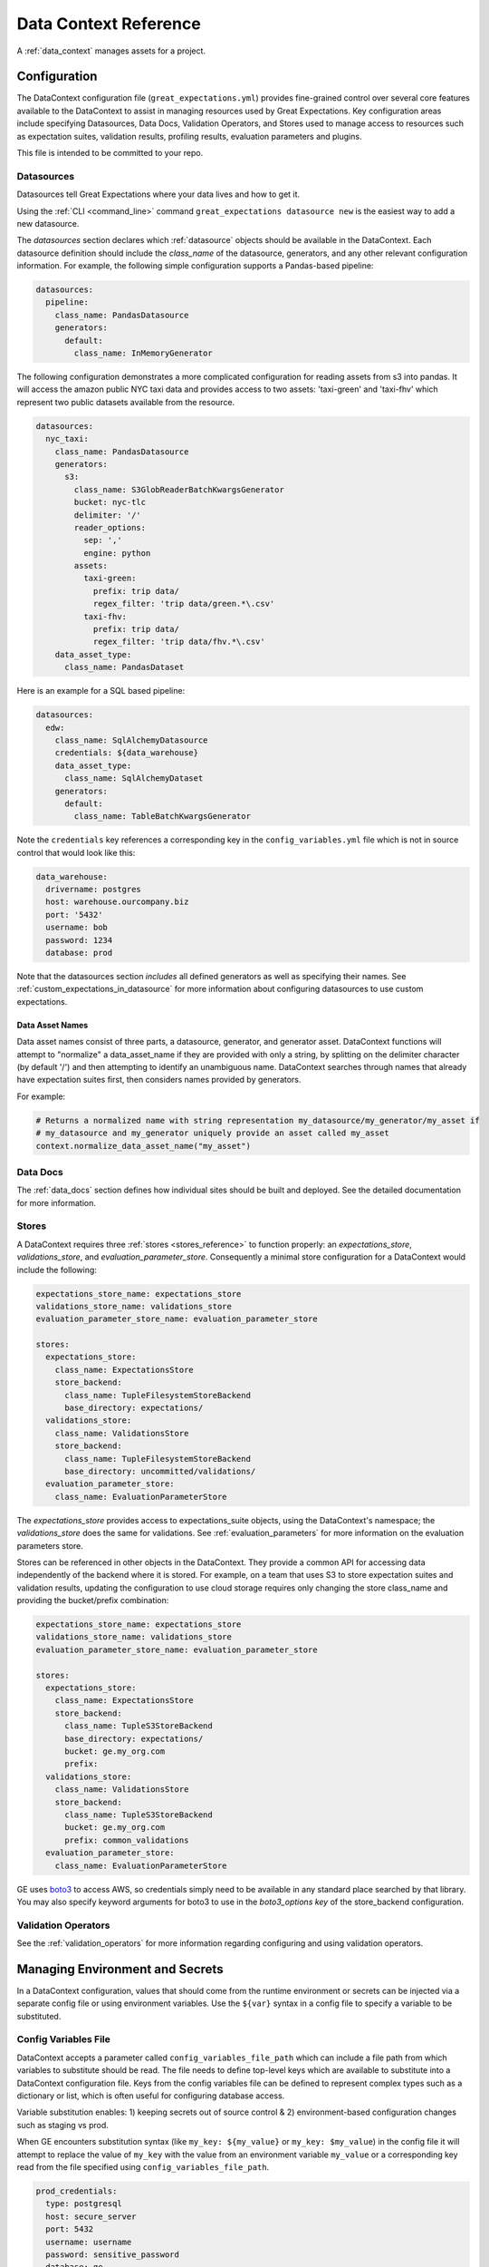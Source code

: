 .. _data_context_reference:

############################
Data Context Reference
############################

A :ref:`data_context` manages assets for a project.

*************************
Configuration
*************************


The DataContext configuration file (``great_expectations.yml``) provides fine-grained control over several core
features available to the DataContext to assist in managing resources used by Great Expectations. Key
configuration areas include specifying Datasources, Data Docs, Validation Operators, and Stores used to manage access
to resources such as expectation suites, validation results, profiling results, evaluation parameters and plugins.

This file is intended to be committed to your repo.

Datasources
=============

Datasources tell Great Expectations where your data lives and how to get it.

Using the :ref:`CLI <command_line>` command ``great_expectations datasource new`` is the easiest way to
add a new datasource.

The `datasources` section declares which :ref:`datasource` objects should be available in the DataContext.
Each datasource definition should include the `class_name` of the datasource, generators, and any other relevant
configuration information. For example, the following simple configuration supports a Pandas-based pipeline:

.. code-block:: yaml

  datasources:
    pipeline:
      class_name: PandasDatasource
      generators:
        default:
          class_name: InMemoryGenerator

The following configuration demonstrates a more complicated configuration for reading assets from s3 into pandas. It
will access the amazon public NYC taxi data and provides access to two assets: 'taxi-green' and 'taxi-fhv' which
represent two public datasets available from the resource.

.. code-block:: yaml

  datasources:
    nyc_taxi:
      class_name: PandasDatasource
      generators:
        s3:
          class_name: S3GlobReaderBatchKwargsGenerator
          bucket: nyc-tlc
          delimiter: '/'
          reader_options:
            sep: ','
            engine: python
          assets:
            taxi-green:
              prefix: trip data/
              regex_filter: 'trip data/green.*\.csv'
            taxi-fhv:
              prefix: trip data/
              regex_filter: 'trip data/fhv.*\.csv'
      data_asset_type:
        class_name: PandasDataset

Here is an example for a SQL based pipeline:

.. code-block:: yaml

    datasources:
      edw:
        class_name: SqlAlchemyDatasource
        credentials: ${data_warehouse}
        data_asset_type:
          class_name: SqlAlchemyDataset
        generators:
          default:
            class_name: TableBatchKwargsGenerator

Note the ``credentials`` key references a corresponding key in the
``config_variables.yml`` file which is not in source control that would look
like this:

.. code-block:: yaml

    data_warehouse:
      drivername: postgres
      host: warehouse.ourcompany.biz
      port: '5432'
      username: bob
      password: 1234
      database: prod

Note that the datasources section *includes* all defined generators as well as specifying their names. See
:ref:`custom_expectations_in_datasource` for more information about configuring datasources to use custom expectations.


Data Asset Names
------------------

Data asset names consist of three parts, a datasource, generator, and generator asset. DataContext functions will
attempt to "normalize" a data_asset_name if they are provided with only a string, by splitting on the delimiter
character (by default '/') and then attempting to identify an unambiguous name. DataContext searches through
names that already have expectation suites first, then considers names provided by generators.

For example:

.. code-block:: python

    # Returns a normalized name with string representation my_datasource/my_generator/my_asset if
    # my_datasource and my_generator uniquely provide an asset called my_asset
    context.normalize_data_asset_name("my_asset")


Data Docs
=====================

The :ref:`data_docs` section defines how individual sites should be built and deployed. See the detailed
documentation for more information.


Stores
=============

A DataContext requires three :ref:`stores <stores_reference>` to function properly: an `expectations_store`,
`validations_store`, and `evaluation_parameter_store`. Consequently a minimal store configuration for a DataContext
would include the following:

.. code-block:: yaml

    expectations_store_name: expectations_store
    validations_store_name: validations_store
    evaluation_parameter_store_name: evaluation_parameter_store

    stores:
      expectations_store:
        class_name: ExpectationsStore
        store_backend:
          class_name: TupleFilesystemStoreBackend
          base_directory: expectations/
      validations_store:
        class_name: ValidationsStore
        store_backend:
          class_name: TupleFilesystemStoreBackend
          base_directory: uncommitted/validations/
      evaluation_parameter_store:
        class_name: EvaluationParameterStore

The `expectations_store` provides access to expectations_suite objects, using the DataContext's namespace; the
`validations_store` does the same for validations. See :ref:`evaluation_parameters` for more information on the
evaluation parameters store.

Stores can be referenced in other objects in the DataContext. They provide a common API for accessing data
independently of the backend where it is stored. For example, on a team that uses S3 to store expectation suites and
validation results, updating the configuration to use cloud storage requires only changing the store class_name and
providing the bucket/prefix combination:

.. code-block:: yaml

    expectations_store_name: expectations_store
    validations_store_name: validations_store
    evaluation_parameter_store_name: evaluation_parameter_store

    stores:
      expectations_store:
        class_name: ExpectationsStore
        store_backend:
          class_name: TupleS3StoreBackend
          base_directory: expectations/
          bucket: ge.my_org.com
          prefix:
      validations_store:
        class_name: ValidationsStore
        store_backend:
          class_name: TupleS3StoreBackend
          bucket: ge.my_org.com
          prefix: common_validations
      evaluation_parameter_store:
        class_name: EvaluationParameterStore

GE uses `boto3 <https://boto3.amazonaws.com/v1/documentation/api/latest/index.html>`_ to access AWS, so credentials
simply need to be available in any standard place searched by that library. You may also specify keyword arguments
for boto3 to use in the `boto3_options key` of the store_backend configuration.


Validation Operators
=====================

See the :ref:`validation_operators` for more information regarding configuring and using validation operators.

.. _environment_and_secrets:

*****************************************
Managing Environment and Secrets
*****************************************

In a DataContext configuration, values that should come from the runtime environment or secrets can be injected via
a separate config file or using environment variables. Use the ``${var}`` syntax in a config file to specify a variable
to be substituted.

Config Variables File
========================

DataContext accepts a parameter called ``config_variables_file_path`` which can
include a file path from which variables to substitute should be read. The file
needs to define top-level keys which are available to substitute into a
DataContext configuration file. Keys from the config variables file can be
defined to represent complex types such as a dictionary or list, which is often
useful for configuring database access.

Variable substitution enables: 1) keeping secrets out of source control & 2)
environment-based configuration changes such as staging vs prod.

When GE encounters substitution syntax (like ``my_key: ${my_value}`` or
``my_key: $my_value``) in the config file it will attempt to replace the value
of ``my_key`` with the value from an environment variable ``my_value`` or a
corresponding key read from the file specified using ``config_variables_file_path``.



.. code-block:: yaml

  prod_credentials:
    type: postgresql
    host: secure_server
    port: 5432
    username: username
    password: sensitive_password
    database: ge

  dev_credentials:
    type: postgresql
    host: localhost
    port: 5432
    username: dev
    password: dev
    database: ge

If the substitution value comes from the config variables file, it can be a
simple (non-nested) value or a nested value such as a dictionary. If it comes
from an environment variable, it must be a simple value.

Environment Variable Substitution
====================================

Environment variables will be substituted into a DataContext config with higher priority than values from the
config variables file.

****************************************************
Default Out of Box Config File
****************************************************

Should you need a clean config file you can run ``great_expectation init`` in a
new directory or use this template:

.. code-block:: yaml

    # Welcome to Great Expectations! Always know what to expect from your data.
    #
    # Here you can define datasources, batch kwargs generators, integrations and
    # more. This file is intended to be committed to your repo. For help with
    # configuration please:
    #   - Read our docs: https://docs.greatexpectations.io/en/latest/reference/data_context_reference.html#configuration
    #   - Join our slack channel: http://greatexpectations.io/slack

    config_version: 1

    # Datasources tell Great Expectations where your data lives and how to get it.
    # You can use the CLI command `great_expectations datasource new` to help you
    # add a new datasource. Read more at https://docs.greatexpectations.io/en/latest/features/datasource.html
    datasources: {}
      edw:
        class_name: SqlAlchemyDatasource
        credentials: ${edw}
        data_asset_type:
          class_name: SqlAlchemyDataset
        generators:
          default:
            class_name: TableBatchKwargsGenerator

    # This config file supports variable substitution which enables: 1) keeping
    # secrets out of source control & 2) environment-based configuration changes
    # such as staging vs prod.
    #
    # When GE encounters substitution syntax (like `my_key: ${my_value}` or
    # `my_key: $my_value`) in the config file it will attempt to replace the value
    # of `my_key` with the value from an environment variable `my_value` or a
    # corresponding key read from the file specified using
    # `config_variables_file_path`. Environment variables take precedence.
    #
    # If the substitution value comes from the config variables file, it can be a
    # simple (non-nested) value or a nested value such as a dictionary. If it comes
    # from an environment variable, it must be a simple value. Read more at:
    # https://docs.greatexpectations.io/en/latest/reference/data_context_reference.html#managing-environment-and-secrets
    config_variables_file_path: uncommitted/config_variables.yml

    # The plugins_directory will be added to your python path for custom modules
    # used to override and extend Great Expectations.
    plugins_directory: plugins/

    # Validation Operators are customizable workflows that bundle the validation of
    # one or more expectation suites and subsequent actions. The example below
    # stores validations and send a slack notification. To read more about
    # customizing and extending these, read: https://docs.greatexpectations.io/en/latest/features/validation_operators_and_actions.html
    validation_operators:
      action_list_operator:
        # To learn how to configure sending Slack notifications during evaluation
        # (and other customizations), read: https://docs.greatexpectations.io/en/latest/reference/validation_operators/perform_action_list_validation_operator.html
        class_name: ActionListValidationOperator
        action_list:
          - name: store_validation_result
            action:
              class_name: StoreValidationResultAction
          - name: store_evaluation_params
            action:
              class_name: StoreEvaluationParametersAction
          - name: update_data_docs
            action:
              class_name: UpdateDataDocsAction
          - name: send_slack_notification_on_validation_result
            action:
              class_name: SlackNotificationAction
              slack_webhook: ${validation_notification_slack_webhook}
              notify_on: all
              renderer:
                module_name: great_expectations.render.renderer.slack_renderer
                class_name: SlackRenderer
    stores:
    # Stores are configurable places to store things like Expectations, Validations
    # Data Docs, and more. These are for advanced users only - most users can simply
    # leave this section alone.
    #
    # Three stores are required: expectations, validations, and
    # evaluation_parameters, and must exist with a valid store entry. Additional
    # stores can be configured for uses such as data_docs, validation_operators, etc.
      expectations_store:
        class_name: ExpectationsStore
        store_backend:
          class_name: TupleFilesystemStoreBackend
          base_directory: expectations/
      validations_store:
        class_name: ValidationsStore
        store_backend:
          class_name: TupleFilesystemStoreBackend
          base_directory: uncommitted/validations/
      evaluation_parameter_store:
        # Evaluation Parameters enable dynamic expectations. Read more here:
        # https://docs.greatexpectations.io/en/latest/reference/evaluation_parameters.html
        class_name: EvaluationParameterStore
    expectations_store_name: expectations_store
    validations_store_name: validations_store
    evaluation_parameter_store_name: evaluation_parameter_store

    data_docs_sites:
      # Data Docs make it simple to visualize data quality in your project. These
      # include Expectations, Validations & Profiles. The are built for all
      # Datasources from JSON artifacts in the local repo including validations &
      # profiles from the uncommitted directory. Read more at https://docs.greatexpectations.io/en/latest/features/data_docs.html
      local_site:
        class_name: SiteBuilder
        store_backend:
          class_name: TupleFilesystemStoreBackend
          base_directory: uncommitted/data_docs/local_site/


****************************************************
Usage Statistics
****************************************************


**Why usage statistics?**

We want to build the best version of Great Expectations possible. Prioritizing our development efforts based on real world use will allow us to serve the user community better.

**What's in it for me?**

You will be helping us make Great Expectations better, both for yourself and for the rest of the data practitioner community.

**What data do you collect?**

Events are sent when select DataContext public methods are invoked or CLI commands are run.

These events contain basic platform information (OS + python version).

We take extra precautions to not collect anything that is private and none of our business.
Credentials and the contents of expectations or validation results are never collected.
All user generated names (datasources, expectation suites, etc.) are anonymized through hashing.

We also host images and style sheets on a public CDN and count the number of unique IPs from which resources are fetched. We use CDN fetch rates to get a sense of total community usage of Great Expectations.

**What are you doing with my data?**

We will be tracking the popularity of various features, expectation types and storage/compute backends in order to prioritize our development efforts.

We will be tracking the number of deployments in order to know if our efforts are making Great Expectations more popular and easy to use.

Our privacy policy [link] provides all the legal details.


Great Expectations currently emits usage statistics for the following methods:

* ``data_context.__init__``
* ``data_context.run_validation_operator``
* ``data_context.open_data_docs``
* ``data_context.build_data_docs``
* ``data_asset.validate``
* ``cli.suite.list``
* ``cli.suite.edit``
* ``cli.suite.new``
* ``cli.store.list``
* ``cli.project.check_config``
* ``cli.validation_operator.run``
* ``cli.validation_operator.list``
* ``cli.tap.new``
* ``cli.docs.list``
* ``cli.docs.build``
* ``cli.datasource.profile``
* ``cli.datasource.list``
* ``cli.datasource.new``

These methods are decorated with ``@usage_statistics_enabled_method`` and when called, \
will emit messages with the top-level JSON Schema defined below. All decorated methods will emit the fields specified under \
the "required" key. The only fields unique to each method are the ``event`` (method name) and ``event_payload`` (payload specific to a particular method, which is usually empty) fields.

Click the "Payload/Referenced JSON Schemas" button to see schemas pertaining to particular event payloads or referenced in the top-level schema.

Click the "Message Examples" button to see message examples.

.. content-tabs::

    .. tab-container:: tab0
        :title: Top-Level JSON Schema

        .. code-block:: python

            usage_statistics_record_schema = {
                "$schema": "http://json-schema.org/schema#",
                "definitions": {
                    "anonymized_string": anonymized_string_schema,
                    "anonymized_datasource": anonymized_datasource_schema,
                    "anonymized_store": anonymized_store_schema,
                    "anonymized_class_info": anonymized_class_info_schema,
                    "anonymized_validation_operator": anonymized_validation_operator_schema,
                    "anonymized_action": anonymized_action_schema,
                    "empty_payload": empty_payload_schema,
                    "init_payload": init_payload_schema,
                    "run_validation_operator_payload": run_validation_operator_payload_schema,
                    "anonymized_data_docs_site": anonymized_data_docs_site_schema,
                    "anonymized_batch": anonymized_batch_schema,
                    "anonymized_expectation_suite": anonymized_expectation_suite_schema
                },
                "type": "object",
                "properties": {
                    "version": {
                        "enum": ["1.0.0"]
                    },
                    "event_time": {
                        "type": "string",
                        "format": "date-time"
                    },
                    "data_context_id": {
                        "type": "string",
                        "format": "uuid"
                    },
                    "data_context_instance_id": {
                        "type": "string",
                        "format": "uuid"
                    },
                    "ge_version": {
                        "type": "string",
                        "maxLength": 32
                    },
                    "success": {
                        "type": ["boolean", "null"]
                    },
                },
                "oneOf": [
                    {
                        "type": "object",
                        "properties": {
                            "event": {
                                "enum": ["data_context.__init__"],
                            },
                            "event_payload": {
                                "$ref": "#/definitions/init_payload"
                            }
                        }
                    },
                    {
                        "type": "object",
                        "properties": {
                            "event": {
                                "enum": ["data_context.run_validation_operator"],
                            },
                            "event_payload": {
                                "$ref": "#/definitions/run_validation_operator_payload"
                            },
                        }
                    },
                    {
                        "type": "object",
                        "properties": {
                            "event": {
                                "enum": ["data_asset.validate"],
                            },
                            "event_payload": {
                                "$ref": "#/definitions/anonymized_batch"
                            },
                        }
                    },
                    {
                        "type": "object",
                        "properties": {
                            "event": {
                                "enum": [
                                    "cli.suite.list",
                                    "cli.suite.edit",
                                    "cli.suite.new",
                                    "cli.store.list",
                                    "cli.project.check_config",
                                    "cli.validation_operator.run",
                                    "cli.validation_operator.list",
                                    "cli.tap.new",
                                    "cli.docs.list",
                                    "cli.docs.build",
                                    "cli.datasource.profile",
                                    "cli.datasource.list",
                                    "cli.datasource.new",
                                    "data_context.open_data_docs",
                                    "data_context.build_data_docs"
                                ],
                            },
                            "event_payload": {
                                "$ref": "#/definitions/empty_payload"
                            },
                        }
                    }
                ],
                "required": [
                    "version",
                    "event_time",
                    "data_context_id",
                    "data_context_instance_id",
                    "ge_version",
                    "event",
                    "success",
                    "event_payload"
                ]
            }

    .. tab-container:: tab1
        :title: Payload/Referenced JSON Schemas

        .. code-block:: python

            anonymized_string_schema = {
                "$schema": "http://json-schema.org/schema#",
                "type": "string",
                "minLength": 32,
                "maxLength": 32,
            }

            anonymized_datasource_schema = {
                "$schema": "http://json-schema.org/schema#",
                "title": "anonymized-datasource",
                "definitions": {
                    "anonymized_string": anonymized_string_schema
                },
                "oneOf": [
                    {
                        "type": "object",
                        "properties": {
                            "anonymized_name": {
                                "$ref": "#/definitions/anonymized_string"
                            },
                            "parent_class": {
                                "type": "string",
                                "maxLength": 256
                            },
                            "anonymized_class": {
                                "$ref": "#/definitions/anonymized_string"
                            },
                            "sqlalchemy_dialect": {
                                "type": "string",
                                "maxLength": 256,
                            }
                        },
                        "additionalProperties": False,
                        "required": [
                            "parent_class",
                            "anonymized_name"
                        ]
                    }
                ]
            }

            anonymized_class_info_schema = {
                "$schema": "http://json-schema.org/schema#",
                "title": "anonymized-class-info",
                "definitions": {
                    "anonymized_string": anonymized_string_schema
                },
                "oneOf": [
                    {
                        "type": "object",
                        "properties": {
                            "anonymized_name": {
                                "$ref": "#/definitions/anonymized_string"
                            },
                            "parent_class": {
                                "type": "string",
                                "maxLength": 256
                            },
                            "anonymized_class": {
                                "$ref": "#/definitions/anonymized_string"
                            },
                        },
                        "additionalProperties": True, # we don't want this to be true, but this is required to allow show_cta_footer
                        "required": [
                            "parent_class",
                        ]
                    }
                ]
            }

            anonymized_store_schema = {
                "$schema": "http://json-schema.org/schema#",
                "title": "anonymized-store",
                "definitions": {
                    "anonymized_string": anonymized_string_schema,
                    "anonymized_class_info": anonymized_class_info_schema
                },
                "oneOf": [
                    {
                        "type": "object",
                        "properties": {
                            "anonymized_name": {
                                "$ref": "#/definitions/anonymized_string"
                            },
                            "parent_class": {
                                "type": "string",
                                "maxLength": 256
                            },
                            "anonymized_class": {
                                "$ref": "#/definitions/anonymized_string"
                            },
                            "anonymized_store_backend": {
                                "$ref": "#/definitions/anonymized_class_info"
                            }
                        },
                        "additionalProperties": False,
                        "required": [
                            "parent_class",
                            "anonymized_name"
                        ]
                    }
                ]
            }

            anonymized_action_schema = {
                "$schema": "http://json-schema.org/schema#",
                "title": "anonymized-action",
                "definitions": {
                    "anonymized_string": anonymized_string_schema,
                },
                "oneOf": [
                    {
                        "type": "object",
                        "properties": {
                            "anonymized_name": {
                                "$ref": "#/definitions/anonymized_string"
                            },
                            "parent_class": {
                                "type": "string",
                                "maxLength": 256
                            },
                            "anonymized_class": {
                                "$ref": "#/definitions/anonymized_string"
                            },
                        },
                        "additionalProperties": False,
                        "required": [
                            "parent_class",
                            "anonymized_name"
                        ]
                    }
                ]
            }

            anonymized_validation_operator_schema = {
                "$schema": "http://json-schema.org/schema#",
                "title": "anonymized-validation-operator",
                "definitions": {
                    "anonymized_string": anonymized_string_schema,
                    "anonymized_action": anonymized_action_schema
                },
                "oneOf": [
                    {
                        "type": "object",
                        "properties": {
                            "anonymized_name": {
                                "$ref": "#/definitions/anonymized_string"
                            },
                            "parent_class": {
                                "type": "string",
                                "maxLength": 256
                            },
                            "anonymized_class": {
                                "$ref": "#/definitions/anonymized_string"
                            },
                            "anonymized_action_list": {
                                "type": "array",
                                "maxItems": 1000,
                                "items": {
                                    "$ref": "#/definitions/anonymized_action"
                                },
                            }
                        },
                        "additionalProperties": False,
                        "required": [
                            "parent_class",
                            "anonymized_name"
                        ]
                    }
                ]
            }

            empty_payload_schema = {
                "$schema": "http://json-schema.org/schema#",
                "type": "object",
                "properties": {
                },
                "required": [
                ],
                "additionalProperties": False
            }

            anonymized_data_docs_site_schema = {
                "$schema": "http://json-schema.org/schema#",
                "title": "anonymized-validation-operator",
                "definitions": {
                    "anonymized_string": anonymized_string_schema,
                    "anonymized_class_info": anonymized_class_info_schema
                },
                "oneOf": [
                    {
                        "type": "object",
                        "properties": {
                            "anonymized_name": {
                                "$ref": "#/definitions/anonymized_string"
                            },
                            "parent_class": {
                                "type": "string",
                                "maxLength": 256
                            },
                            "anonymized_class": {
                                "$ref": "#/definitions/anonymized_string"
                            },
                            "anonymized_store_backend": {
                                "$ref": "#/definitions/anonymized_class_info"
                            },
                            "anonymized_site_index_builder": {
                                "$ref": "#/definitions/anonymized_class_info"
                            }
                        },
                        "additionalProperties": False,
                        "required": [
                            "parent_class",
                            "anonymized_name"
                        ]
                    }
                ]
            }

            anonymized_expectation_suite_schema = {
                "$schema": "http://json-schema.org/schema#",
                "title": "anonymized-expectation_suite_schema",
                "definitions": {
                    "anonymized_string": anonymized_string_schema,
                },
                "oneOf": [
                    {
                        "type": "object",
                        "properties": {
                            "anonymized_name": {
                                "$ref": "#/definitions/anonymized_string"
                            },
                            "expectation_count": {
                                "type": "number"
                            },
                            "anonymized_expectation_type_counts": {
                                "type": "object"
                            },
                        },
                        "additionalProperties": False,
                        "required": [
                        ]
                    }
                ]
            }

            init_payload_schema = {
                "$schema": "https://json-schema.org/schema#",
                "definitions": {
                    "anonymized_string": anonymized_string_schema,
                    "anonymized_class_info": anonymized_class_info_schema,
                    "anonymized_datasource": anonymized_datasource_schema,
                    "anonymized_validation_operator": anonymized_validation_operator_schema,
                    "anonymized_data_docs_site": anonymized_data_docs_site_schema,
                    "anonymized_store": anonymized_store_schema,
                    "anonymized_action": anonymized_action_schema,
                    "anonymized_expectation_suite": anonymized_expectation_suite_schema
                },
                "type": "object",
                "properties": {
                    "version": {
                        "enum": ["1.0.0"]
                    },
                    "platform.system": {
                        "type": "string",
                        "maxLength": 256
                    },
                    "platform.release": {
                        "type": "string",
                        "maxLength": 256
                    },
                    "version_info": {
                        "type": "string",
                        "maxLength": 256
                    },
                    "anonymized_datasources": {
                        "type": "array",
                        "maxItems": 1000,
                        "items": {
                            "$ref": "#/definitions/anonymized_datasource"
                        }
                    },
                    "anonymized_stores": {
                        "type": "array",
                        "maxItems": 1000,
                        "items": {
                            "$ref": "#/definitions/anonymized_store"
                        }
                    },
                    "anonymized_validation_operators": {
                        "type": "array",
                        "maxItems": 1000,
                        "items": {
                            "$ref": "#/definitions/anonymized_validation_operator"
                        },
                    },
                    "anonymized_data_docs_sites": {
                        "type": "array",
                        "maxItems": 1000,
                        "items": {
                            "$ref": "#/definitions/anonymized_data_docs_site"
                        },
                    },
                    "anonymized_expectation_suites": {
                        "type": "array",
                        "items": {
                            "$ref": "#/definitions/anonymized_expectation_suite"
                        }
                    }
                },
                "required": [
                    "platform.system",
                    "platform.release",
                    "version_info",
                    "anonymized_datasources",
                    "anonymized_stores",
                    "anonymized_validation_operators",
                    "anonymized_data_docs_sites",
                    "anonymized_expectation_suites"
                ],
                "additionalProperties": False
            }

            anonymized_batch_schema = {
                "$schema": "http://json-schema.org/schema#",
                "title": "anonymized-batch",
                "definitions": {
                    "anonymized_string": anonymized_string_schema,
                },
                "oneOf": [
                    {
                        "type": "object",
                        "properties": {
                            "anonymized_batch_kwarg_keys": {
                                "type": "array",
                                "maxItems": 1000,
                                "items": {
                                    "oneOf": [
                                        {"$ref": "#/definitions/anonymized_string"},
                                        {
                                            "type": "string",
                                            "maxLength": 256
                                        }
                                    ]
                                },
                            },
                            "anonymized_expectation_suite_name": {
                                "$ref": "#/definitions/anonymized_string"
                            },
                            "anonymized_datasource_name": {
                                "$ref": "#/definitions/anonymized_string"
                            }
                        },
                        "additionalProperties": False,
                        "required": [
                            "anonymized_batch_kwarg_keys",
                            "anonymized_expectation_suite_name",
                            "anonymized_datasource_name"
                        ]
                    }
                ]
            }

            run_validation_operator_payload_schema = {
                "$schema": "http://json-schema.org/schema#",
                "definitions": {
                    "anonymized_string": anonymized_string_schema,
                    "anonymized_batch": anonymized_batch_schema
                },
                "type": "object",
                "properties": {
                    "anonymized_operator_name": {
                        "type": "string",
                        "maxLength": 256,
                    },
                    "anonymized_batches": {
                        "type": "array",
                        "maxItems": 1000,
                        "items": {
                            "$ref": "#/definitions/anonymized_batch"
                        }
                    }
                },
                "required": [
                    "anonymized_operator_name"
                ],
                "additionalProperties": False
            }

    .. tab-container:: tab2
        :title: Message Examples

        * ``data_context.__init__``
            .. code-block:: python

                message = {
                    'event': 'data_context.__init__',
                    'event_payload': {
                        'platform.system': 'Darwin',
                        'platform.release': '19.3.0',
                        'version_info': "sys.version_info(major=3, minor=7, micro=4, releaselevel='final', serial=0)",
                        'anonymized_datasources': [
                            {
                                'anonymized_name': 'f57d8a6edae4f321b833384801847498',
                                'parent_class': 'SqlAlchemyDatasource',
                                'sqlalchemy_dialect': 'postgresql'
                            }
                        ],
                        'anonymized_stores': [
                            {
                                'anonymized_name': '078eceafc1051edf98ae2f911484c7f7',
                                'parent_class': 'ExpectationsStore',
                                'anonymized_store_backend': {
                                    'parent_class': 'TupleFilesystemStoreBackend'
                                }
                            },
                            {
                                'anonymized_name': '313cbd9858dd92f3fc2ef1c10ab9c7c8',
                                'parent_class': 'ValidationsStore',
                                'anonymized_store_backend': {
                                    'parent_class': 'TupleFilesystemStoreBackend'
                                }
                            },
                            {
                                'anonymized_name': '2d487386aa7b39e00ed672739421473f',
                                'parent_class': 'EvaluationParameterStore',
                                'anonymized_store_backend': {
                                    'parent_class': 'InMemoryStoreBackend'
                                }
                            }
                        ],
                        'anonymized_validation_operators': [
                            {
                                'anonymized_name': '99d14cc00b69317551690fb8a61aca94',
                                'parent_class': 'ActionListValidationOperator',
                                'anonymized_action_list': [
                                    {
                                        'anonymized_name': '5a170e5b77c092cc6c9f5cf2b639459a',
                                        'parent_class': 'StoreValidationResultAction'
                                    },
                                    {
                                        'anonymized_name': '0fffe1906a8f2a5625a5659a848c25a3',
                                        'parent_class': 'StoreEvaluationParametersAction'
                                    },
                                    {
                                        'anonymized_name': '101c746ab7597e22b94d6e5f10b75916',
                                        'parent_class': 'UpdateDataDocsAction'
                                    }
                                ]
                            }
                        ],
                        'anonymized_data_docs_sites': [
                            {
                                'parent_class': 'SiteBuilder',
                                'anonymized_name': 'eaf0cf17ad63abf1477f7c37ad192700',
                                'anonymized_store_backend': {'parent_class': 'TupleFilesystemStoreBackend'},
                                'anonymized_site_index_builder': {
                                    'parent_class': 'DefaultSiteIndexBuilder',
                                    'show_cta_footer': True
                                }
                            }
                        ],
                        'anonymized_expectation_suites': [
                            {
                                'anonymized_name': '238e99998c7674e4ff26a9c529d43da4',
                                'expectation_count': 8,
                                'anonymized_expectation_type_counts': {
                                    'expect_column_value_lengths_to_be_between': 1,
                                    'expect_table_row_count_to_be_between': 1,
                                    'expect_column_values_to_not_be_null': 2,
                                    'expect_column_distinct_values_to_be_in_set': 1,
                                    'expect_column_kl_divergence_to_be_less_than': 1,
                                    'expect_table_column_count_to_equal': 1,
                                    'expect_table_columns_to_match_ordered_list': 1
                                }
                            }
                        ]
                    },
                    'success': True,
                    'version': '1.0.0',
                    'event_time': '2020-03-28T01:14:21.155Z',
                    'data_context_id': '96c547fe-e809-4f2e-b122-0dc91bb7b3ad',
                    'data_context_instance_id': '445a8ad1-2bd0-45ce-bb6b-d066afe996dd',
                    'ge_version': '0.9.7+244.g56d67e51d.dirty'
                }

        * ``data_context.open_data_docs``, ``data_context.build_data_docs``, ``cli.suite.list``, ``cli.suite.edit``, ``cli.suite.new``, ``cli.store.list``, ``cli.project.check_config``, ``cli.validation_operator.run``, ``cli.validation_operator.list``, ``cli.tap.new``, ``cli.docs.list``, ``cli.docs.build``, ``cli.datasource.profile``, ``cli.datasource.list``, ``cli.datasource.new``
            .. code-block:: python

                message = {
                    'event': 'data_context.open_data_docs',
                    'event_payload': {},
                    'success': True,
                    'version': '1.0.0',
                    'event_time': '2020-03-28T01:14:21.155Z',
                    'data_context_id': '96c547fe-e809-4f2e-b122-0dc91bb7b3ad',
                    'data_context_instance_id': '445a8ad1-2bd0-45ce-bb6b-d066afe996dd',
                    'ge_version': '0.9.7+244.g56d67e51d.dirty'
                }

        * ``data_context.run_validation_operator``
            .. code-block:: python

                message = {
                    'event': 'data_context.run_validation_operator',
                    'event_payload': {
                        'anonymized_operator_name': '50daa62a8739db21009f452f7e36153b',
                        'anonymized_batches': [
                            {
                                'anonymized_batch_kwarg_keys': ['datasource', 'PandasInMemoryDF', 'ge_batch_id'],
                                'anonymized_expectation_suite_name': '6722fe57bb1146340c0ab6d9851cd93a',
                                'anonymized_datasource_name': '760a442fb42732d75528ebdd8696499d'
                            }
                        ]
                    },
                    'success': True,
                    'version': '1.0.0',
                    'event_time': '2020-03-31T02:23:20.011Z',
                    'data_context_id': '705dd2a2-27f8-470f-9ebe-e7058fd7a534',
                    'data_context_instance_id': '3424349a-35ce-4eda-a48f-0281543854a1',
                    'ge_version': '0.9.7+282.g9bbc2ad81.dirty'
                }

        * ``data_asset.validate``
            .. code-block:: python

                message = {
                    'event': 'data_asset.validate',
                    'event_payload': {
                        'anonymized_batch_kwarg_keys': ['datasource', 'PandasInMemoryDF', 'ge_batch_id'],
                        'anonymized_expectation_suite_name': '6722fe57bb1146340c0ab6d9851cd93a',
                        'anonymized_datasource_name': '760a442fb42732d75528ebdd8696499d'
                    },
                    'success': True,
                    'version': '1.0.0', 'event_time': '2020-03-31T02:22:10.284Z',
                    'data_context_id': '705dd2a2-27f8-470f-9ebe-e7058fd7a534',
                    'data_context_instance_id': '3424349a-35ce-4eda-a48f-0281543854a1',
                    'ge_version': '0.9.7+282.g9bbc2ad81.dirty'
                }

We may periodically update messages or add messages for additional methods as necessary to improve the library, but we will include information about such changes here.
Other than standard web request data, we don’t collect any data data that could be used to identify individual users.
You can suppress the images by changing ``static_images_dir`` in ``great_expectations/render/view/templates/top_navbar.j2``.

You can opt out of event tracking at any time by adding the following to the top of your project’s ``great_expectations/great_expectations.yml`` file:

.. code-block:: yaml

    anonymized_usage_statistics:
      enabled: false
      data_context_id: 705dd2a2-27f8-470f-9ebe-e7058fd7a534

To opt out of event tracking when setting up a project using the ``great_expectations init`` cli command, you may pass the flag ``--no-usage-stats``.

If you would like to opt out of usage statistics globally, for all Great Expectations projects on a particular machine, you may do so by doing one of the following:

1. Setting the env variable GE_USAGE_STATS to any of the following: FALSE, False, false, 0.
2. Creating a ~/.great_expectations/great_expectations.conf file and setting the ‘enabled’ option in the [anonymous_usage_statistics] section to any of the following: FALSE, False, false, 0.
3. Creating a /etc/great_expectations.conf file and setting the ‘enabled’ option in the [anonymous_usage_statistics] section to any of the following: FALSE, False, false, 0.

great_expectations.conf opt-out file example:

.. code-block::

    [anonymous_usage_statistics]
    enabled=True

Doing any of the above will override any usage statistics settings found in a project's ``great_expectations.yml`` file and are listed in order of precedence (i.e. env variable value trumps settings found in great_expectations.conf files).

Please reach out `on Slack <https://greatexpectations.io/slack>`__ if you have any questions or comments.
